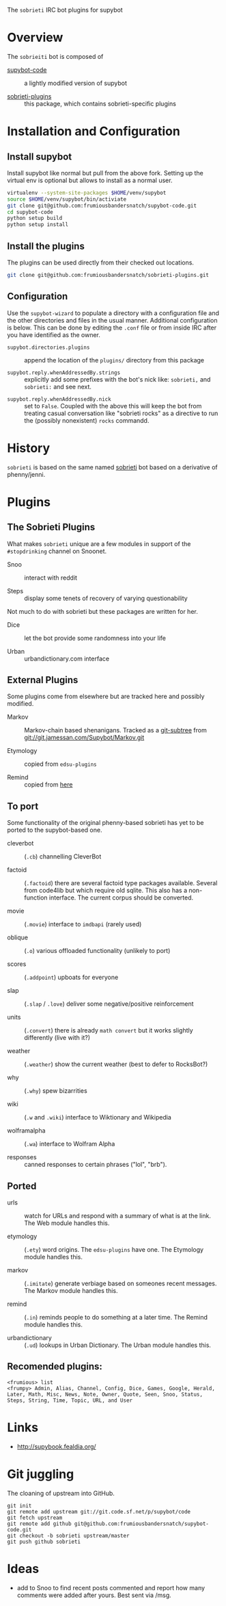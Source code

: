 The =sobrieti= IRC bot plugins for supybot

* Overview

The =sobrieiti= bot is composed of 

 - [[https://github.com/frumiousbandersnatch/supybot-code][supybot-code]] :: a lightly modified version of supybot

 - [[https://github.com/frumiousbandersnatch/sobrieti-plugins][sobrieti-plugins]] :: this package, which contains sobrieti-specific
    plugins

* Installation and Configuration

** Install supybot

Install supybot like normal but pull from the above fork.  Setting up
the virtual env is optional but allows to install as a normal user.

#+BEGIN_SRC sh
virtualenv --system-site-packages $HOME/venv/supybot
source $HOME/venv/supybot/bin/activiate
git clone git@github.com:frumiousbandersnatch/supybot-code.git
cd supybot-code
python setup build
python setup install
#+END_SRC

** Install the plugins

The plugins can be used directly from their checked out locations.

#+BEGIN_SRC sh
git clone git@github.com:frumiousbandersnatch/sobrieti-plugins.git
#+END_SRC

** Configuration

Use the =supybot-wizard= to populate a directory with a configuration
file and the other directories and files in the usual manner.
Additional configuration is below.  This can be done by editing the
=.conf= file or from inside IRC after you have identified as the
owner.

 - =supybot.directories.plugins= :: append the location of the
      =plugins/= directory from this package

 - =supybot.reply.whenAddressedBy.strings= :: explicitly add some
      prefixes with the bot's nick like: =sobrieti,= and =sobrieti:=
      and see next.

- =supybot.reply.whenAddressedBy.nick= :: set to =False=.  Coupled
     with the above this will keep the bot from treating casual
     conversation like "sobrieti rocks" as a directive to run the
     (possibly nonexistent) =rocks= commandd.


* History

=sobrieti= is based on the same named [[https://github.com/frumiousbandersnatch/sobrieti][sobrieti]] bot based on a
derivative of phenny/jenni.


* Plugins

** The Sobrieti Plugins

What makes =sobrieti= unique are a few modules in support of the
=#stopdrinking= channel on Snoonet.

 - Snoo :: interact with reddit

 - Steps :: display some tenets of recovery of varying questionability

Not much to do with sobrieti but these packages are written for her.

 - Dice :: let the bot provide some randomness into your life

 - Urban :: urbandictionary.com interface


** External Plugins

Some plugins come from elsewhere but are tracked here and possibly
modified.

 - Markov :: Markov-chain based shenanigans.  Tracked as a [[https://github.com/apenwarr/git-subtree][git-subtree]]
             from git://git.jamessan.com/Supybot/Markov.git

 - Etymology :: copied from =edsu-plugins=

 - Remind :: copied from [[http://www.kreativekorp.com/swdownload/supybot/Remind.zip][here]]

** To port

Some functionality of the original phenny-based sobrieti has yet to be
ported to the supybot-based one.

 - cleverbot :: (=.cb=) channelling CleverBot

 - factoid :: (=.factoid=) there are several factoid type packages
              available.  Several from code4lib but which require old
              sqlite.  This also has a non-function interface.  The
              current corpus should be converted.

 - movie :: (=.movie=) interface to =imdbapi= (rarely used)

 - oblique :: (=.o=) various offloaded functionality (unlikely to port)

 - scores :: (=.addpoint=) upboats for everyone

 - slap :: (=.slap= / =.love=) deliver some negative/positive reinforcement

 - units :: (=.convert=) there is already =math convert= but it works
            slightly differently (live with it?)

 - weather :: (=.weather=) show the current weather (best to defer to RocksBot?)

 - why :: (=.why=) spew bizarrities

 - wiki :: (=.w= and =.wiki=) interface to Wiktionary and Wikipedia

 - wolframalpha :: (=.wa=) interface to Wolfram Alpha

 - responses :: canned responses to certain phrases ("lol", "brb").  

** Ported

 - urls :: watch for URLs and respond with a summary of what is at the
           link.  The Web module handles this.

 - etymology :: (=.ety=) word origins.  The =edsu-plugins= have one.
                The Etymology module handles this.

 - markov :: (=.imitate=) generate verbiage based on someones recent
             messages.  The Markov module handles this.

 - remind :: (=.in=) reminds people to do something at a later time.
             The Remind module handles this.

 - urbandictionary :: (=.ud=) lookups in Urban Dictionary. The Urban
      module handles this.

** Recomended plugins:

#+BEGIN_EXAMPLE
<frumious> list
<frumpy> Admin, Alias, Channel, Config, Dice, Games, Google, Herald,
Later, Math, Misc, News, Note, Owner, Quote, Seen, Snoo, Status,
Steps, String, Time, Topic, URL, and User
#+END_EXAMPLE


* Links

 - http://supybook.fealdia.org/

* Git juggling

The cloaning of upstream into GitHub. 

#+BEGIN_EXAMPLE
git init
git remote add upstream git://git.code.sf.net/p/supybot/code
git fetch upstream
git remote add github git@github.com:frumiousbandersnatch/supybot-code.git
git checkout -b sobrieti upstream/master
git push github sobrieti
#+END_EXAMPLE

* Ideas

 - add to Snoo to find recent posts commented and report how many
   comments were added after yours.  Best sent via /msg.
